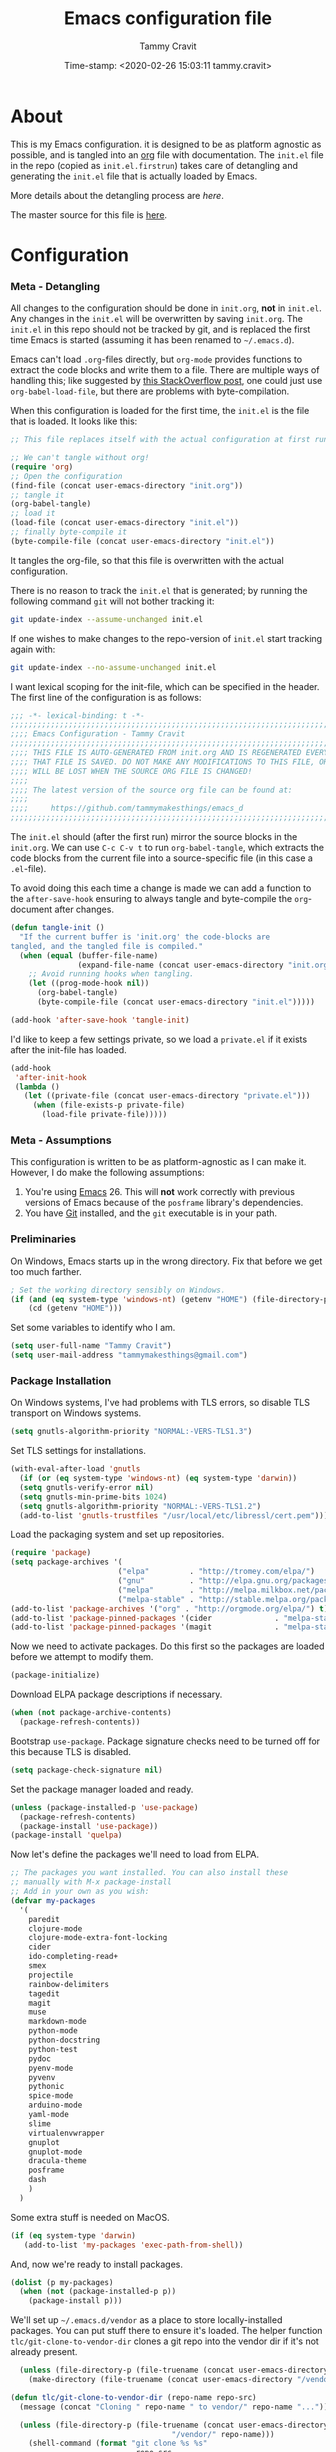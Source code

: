 #+TITLE: Emacs configuration file
#+AUTHOR: Tammy Cravit
#+DATE: Time-stamp: <2020-02-26 15:03:11 tammy.cravit>
#+BABEL: :cache yes
#+LATEX_HEADER: \usepackage{parskip}
#+LATEX_HEADER: \usepackage{inconsolata}
#+LATEX_HEADER: \usepackage[utf8]{inputenc}
#+PROPERTY: header-args :tangle yes

* About
  
This is my Emacs configuration. it is designed to be as platform
agnostic as possible, and is tangled into an [[https://orgmode.org/][org]] file with
documentation. The =init.el= file in the repo (copied as
=init.el.firstrun=) takes care of detangling and generating the
=init.el= file that is actually loaded by Emacs.

 More details about the detangling process are [[*Meta - Detangling][here]].

 The master source for this file is [[https://github.com/tammymakesthings/emacs_d][here]].

* Configuration
*** Meta - Detangling

All changes to the configuration should be done in =init.org=, *not* in
=init.el=. Any changes in the =init.el= will be overwritten by saving
=init.org=. The =init.el= in this repo should not be tracked by git, and
is replaced the first time Emacs is started (assuming it has been renamed
to =~/.emacs.d=).

Emacs can't load =.org=-files directly, but =org-mode= provides functions
to extract the code blocks and write them to a file. There are multiple
ways of handling this; like suggested by [[http://emacs.stackexchange.com/questions/3143/can-i-use-org-mode-to-structure-my-emacs-or-other-el-configuration-file][this StackOverflow post]], one
could just use =org-babel-load-file=, but there are problems with
byte-compilation. 

When this configuration is loaded for the first time, the ~init.el~ is
the file that is loaded. It looks like this:

   #+BEGIN_SRC emacs-lisp :tangle no
     ;; This file replaces itself with the actual configuration at first run.

     ;; We can't tangle without org!
     (require 'org)
     ;; Open the configuration
     (find-file (concat user-emacs-directory "init.org"))
     ;; tangle it
     (org-babel-tangle)
     ;; load it
     (load-file (concat user-emacs-directory "init.el"))
     ;; finally byte-compile it
     (byte-compile-file (concat user-emacs-directory "init.el"))
   #+END_SRC

It tangles the org-file, so that this file is overwritten with the actual
configuration.

There is no reason to track the =init.el= that is generated; by running
the following command =git= will not bother tracking it:

   #+BEGIN_SRC sh :tangle no
     git update-index --assume-unchanged init.el
   #+END_SRC
   
If one wishes to make changes to the repo-version of =init.el= start
tracking again with:

   #+BEGIN_SRC sh :tangle no
     git update-index --no-assume-unchanged init.el
   #+END_SRC

I want lexical scoping for the init-file, which can be specified in the
header. The first line of the configuration is as follows:

   #+BEGIN_SRC emacs-lisp
   ;;; -*- lexical-binding: t -*-
   ;;;;;;;;;;;;;;;;;;;;;;;;;;;;;;;;;;;;;;;;;;;;;;;;;;;;;;;;;;;;;;;;;;;;;;;;;;;;;;
   ;;;; Emacs Configuration - Tammy Cravit
   ;;;;;;;;;;;;;;;;;;;;;;;;;;;;;;;;;;;;;;;;;;;;;;;;;;;;;;;;;;;;;;;;;;;;;;;;;;;;;;
   ;;;; THIS FILE IS AUTO-GENERATED FROM init.org AND IS REGENERATED EVERY TIME
   ;;;; THAT FILE IS SAVED. DO NOT MAKE ANY MODIFICATIONS TO THIS FILE, OR THEY
   ;;;; WILL BE LOST WHEN THE SOURCE ORG FILE IS CHANGED!
   ;;;;
   ;;;; The latest version of the source org file can be found at:
   ;;;;
   ;;;;     https://github.com/tammymakesthings/emacs_d
   ;;;;;;;;;;;;;;;;;;;;;;;;;;;;;;;;;;;;;;;;;;;;;;;;;;;;;;;;;;;;;;;;;;;;;;;;;;;;;;
 
   #+END_SRC

The =init.el= should (after the first run) mirror the source blocks in
the =init.org=. We can use =C-c C-v t= to run =org-babel-tangle=, which
extracts the code blocks from the current file into a source-specific
file (in this case a =.el=-file).

To avoid doing this each time a change is made we can add a function to
the =after-save-hook= ensuring to always tangle and byte-compile the
=org=-document after changes.

#+BEGIN_SRC emacs-lisp
  (defun tangle-init ()
    "If the current buffer is 'init.org' the code-blocks are
  tangled, and the tangled file is compiled."
    (when (equal (buffer-file-name)
                 (expand-file-name (concat user-emacs-directory "init.org")))
      ;; Avoid running hooks when tangling.
      (let ((prog-mode-hook nil))
        (org-babel-tangle)
        (byte-compile-file (concat user-emacs-directory "init.el")))))

  (add-hook 'after-save-hook 'tangle-init)
#+END_SRC

I'd like to keep a few settings private, so we load a =private.el= if it
exists after the init-file has loaded.

#+BEGIN_SRC emacs-lisp
  (add-hook
   'after-init-hook
   (lambda ()
     (let ((private-file (concat user-emacs-directory "private.el")))
       (when (file-exists-p private-file)
         (load-file private-file)))))
#+END_SRC

*** Meta - Assumptions

This configuration is written to be as platform-agnostic as I can make
it. However, I do make the following assumptions:

1. You're using [[https://ftp.gnu.org/gnu/emacs/][Emacs]] 26. This will *not* work correctly with previous
   versions of Emacs because of the =posframe= library's dependencies.
2. You have [[https://git-scm.com/][Git]] installed, and the =git= executable is in your path.

*** Preliminaries

On Windows, Emacs starts up in the wrong directory. Fix that before we
get too much farther.

#+BEGIN_SRC emacs-lisp
  ; Set the working directory sensibly on Windows.
  (if (and (eq system-type 'windows-nt) (getenv "HOME") (file-directory-p (getenv "HOME")))
      (cd (getenv "HOME")))
#+END_SRC

Set some variables to identify who I am.

#+BEGIN_SRC emacs-lisp
  (setq user-full-name "Tammy Cravit")
  (setq user-mail-address "tammymakesthings@gmail.com")
#+END_SRC

*** Package Installation

On Windows systems, I've had problems with TLS errors, so disable TLS
transport on Windows systems.

#+BEGIN_SRC emacs-lisp
  (setq gnutls-algorithm-priority "NORMAL:-VERS-TLS1.3")
#+END_SRC

Set TLS settings for installations.

#+BEGIN_SRC emacs-lisp
  (with-eval-after-load 'gnutls
    (if (or (eq system-type 'windows-nt) (eq system-type 'darwin))
    (setq gnutls-verify-error nil)
    (setq gnutls-min-prime-bits 1024)
    (setq gnutls-algorithm-priority "NORMAL:-VERS-TLS1.2")
    (add-to-list 'gnutls-trustfiles "/usr/local/etc/libressl/cert.pem")))
#+END_SRC

Load the packaging system and set up repositories.

#+BEGIN_SRC emacs-lisp
  (require 'package)
  (setq package-archives '(
                          ("elpa"         . "http://tromey.com/elpa/")
                          ("gnu"          . "http://elpa.gnu.org/packages/")
                          ("melpa"        . "http://melpa.milkbox.net/packages/")
                          ("melpa-stable" . "http://stable.melpa.org/packages/")))
  (add-to-list 'package-archives '("org" . "http://orgmode.org/elpa/") t)
  (add-to-list 'package-pinned-packages '(cider              . "melpa-stable") t)
  (add-to-list 'package-pinned-packages '(magit              . "melpa-stable") t)
#+END_SRC

Now we need to activate packages. Do this first so the packages are
loaded before we attempt to modify them.

#+BEGIN_SRC emacs-lisp
  (package-initialize)
#+END_SRC

Download ELPA package descriptions if necessary.

#+BEGIN_SRC emacs-lisp
  (when (not package-archive-contents)
    (package-refresh-contents))
#+END_SRC

Bootstrap =use-package=. Package signature checks need to be turned
off for this because TLS is disabled.

#+BEGIN_SRC emacs-lisp
  (setq package-check-signature nil)
#+END_SRC

Set the package manager loaded and ready.

#+BEGIN_SRC emacs-lisp
  (unless (package-installed-p 'use-package)
    (package-refresh-contents)
    (package-install 'use-package))
  (package-install 'quelpa)
#+END_SRC

Now let's define the packages we'll need to load from ELPA.

#+BEGIN_SRC emacs-lisp
   ;; The packages you want installed. You can also install these
   ;; manually with M-x package-install
   ;; Add in your own as you wish:
   (defvar my-packages
     '(
       paredit 
       clojure-mode 
       clojure-mode-extra-font-locking 
       cider 
       ido-completing-read+ 
       smex
       projectile
       rainbow-delimiters
       tagedit
       magit
       muse
       markdown-mode
       python-mode 
       python-docstring 
       python-test 
       pydoc 
       pyenv-mode
       pyvenv 
       pythonic
       spice-mode 
       arduino-mode
       yaml-mode
       slime
       virtualenvwrapper
       gnuplot 
       gnuplot-mode
       dracula-theme
       posframe
       dash
       )
     )
#+END_SRC

Some extra stuff is needed on MacOS.

#+BEGIN_SRC emacs-lisp
  (if (eq system-type 'darwin)
     (add-to-list 'my-packages 'exec-path-from-shell))
#+END_SRC

And, now we're ready to install packages.

#+BEGIN_SRC emacs-lisp
  (dolist (p my-packages)
    (when (not (package-installed-p p))
      (package-install p)))
#+END_SRC

We'll set up =~/.emacs.d/vendor= as a place to store locally-installed
packages. You can put stuff there to ensure it's loaded. The helper
function =tlc/git-clone-to-vendor-dir= clones a git repo into the
vendor dir if it's not already present.

#+BEGIN_SRC emacs-lisp
  (unless (file-directory-p (file-truename (concat user-emacs-directory "/vendor")))
    (make-directory (file-truename (concat user-emacs-directory "/vendor"))))

(defun tlc/git-clone-to-vendor-dir (repo-name repo-src)
  (message (concat "Cloning " repo-name " to vendor/" repo-name "..."))

  (unless (file-directory-p (file-truename (concat user-emacs-directory 
                                    "/vendor/" repo-name)))
    (shell-command (format "git clone %s %s"
                            repo-src
                            (file-truename (concat user-emacs-directory "/vendor/" 
                                    repo-name))))

    (let ((default-directory (file-truename (concat user-emacs-directory "/vendor/"
                                                    repo-name))))
      (if (or (file-readable-p "Makefile") 
              (file-readable-p "Makefile"))
          (shell-command "make")))))

  (tlc/git-clone-to-vendor-dir "org" "https://github.com/bzg/org-mode.git")
  (tlc/git-clone-to-vendor-dir "doct" "https://github.com/progfolio/doct.git")
  (tlc/git-clone-to-vendor-dir "ol-get" "https://gitlab.com/xeijin-dev/ol-get.git")
  (tlc/git-clone-to-vendor-dir "org-jekyll" "https://github.com/juanre/org-jekyll.git")
  (tlc/git-clone-to-vendor-dir "ts" "https://github.com/alphapapa/ts.el.git")

  (add-to-list 'load-path (file-truename (concat user-emacs-directory "/vendor")))
  (add-to-list 'load-path (file-truename (concat user-emacs-directory "/vendor/ts")))
#+END_SRC

*** Shell Integration

Set up =exec-path-from-shell= to use the user's PATH environment
variable. See [[https://github.com/purcell/exec-path-from-shell][https://github.com/purcell/exec-path-from-shell]] for
details. 

#+BEGIN_SRC emacs-lisp
  (when (memq window-system '(mac ns))
    (exec-path-from-shell-initialize)
    (exec-path-from-shell-copy-envs
     '("PATH")))
#+END_SRC

*** Navigation
***** Uniquify Buffer Names

When several buffers visit identically-named files, Emacs must give
the buffers distinct names. The usual method for making buffer names
unique adds ‘<2>’, ‘<3>’, etc. to the end of the buffer names (all but
one of them). The forward naming method includes part of the file's
directory name at the beginning of the buffer name.

https://www.gnu.org/software/emacs/manual/html_node/emacs/Uniquify.html

#+BEGIN_SRC emacs-lisp
  (require 'uniquify)
  (setq uniquify-buffer-name-style 'forward)
#+END_SRC

***** Recent File Mode

Turn on recent file mode so that you can more easily switch to
recently edited files when you first start emacs. 

#+BEGIN_SRC emacs-lisp
  (setq recentf-save-file (concat user-emacs-directory ".recentf"))
  (require 'recentf)
  (recentf-mode 1)
  (setq recentf-max-menu-items 40)
#+END_SRC

***** Ido Mode 
=ido-mode= allows you to more easily navigate choices. For example,
when you want to switch buffers, ido presents you with a list of
buffers in the the mini-buffer. As you start to type a buffer's name,
=ido= will narrow down the list of buffers to match the text you've
typed in

http://www.emacswiki.org/emacs/InteractivelyDoThings

#+BEGIN_SRC emacs-lisp tangle:no
  (ido-mode t)
  (setq ido-enable-flex-matching t)
  (setq ido-use-filename-at-point nil)
  (setq ido-auto-merge-work-directories-length -1)
  (setq ido-use-virtual-buffers t)
  (ido-ubiquitous-mode t)
  (ido-everywhere t)
#+END_SRC

***** Key Binding - Buffer List

#+BEGIN_SRC emacs-lisp
(global-set-key (kbd "C-x C-b") 'ibuffer)
#+END_SRC

***** Smex - Easier execution of M-x commands.

Smex enhances M-x to allow easier execution of commands. It provides
a filterable list of possible commands in the minibuffer.

http://www.emacswiki.org/emacs/Smex

#+BEGIN_SRC emacs-lisp
  (setq smex-save-file (concat user-emacs-directory ".smex-items"))
  (smex-initialize)
  (global-set-key (kbd "M-x") 'smex)
#+END_SRC

***** Projectile - Directory Project Management

#+BEGIN_SRC emacs-lisp
  (projectile-global-mode)
#+END_SRC

*** UI Customizations

These customizations change the way emacs looks and disable/enable
some user interface elements. 

I'm used to interacting with Emacs in a terminal, so I don't need a
lot of the distracting GUI elements.

#+BEGIN_SRC emacs-lisp
  (when (fboundp 'tool-bar-mode)
    (tool-bar-mode -1))

  (when (fboundp 'scroll-bar-mode)
    (scroll-bar-mode -1))

  (when (fboundp 'menu-bar-mode)
    (menu-bar-mode -1))
#+END_SRC

Disable startup messages.

#+BEGIN_SRC emacs-lisp
  (setq inhibit-startup-screen t)
  (setq initial-scratch-message nil)
  (setq inhibit-startup-echo-area-message t)
  (setq inhibit-startup-message t)
#+END_SRC

Show the full path in the title bar.

#+BEGIN_SRC emacs-lisp
  (setq-default frame-title-format "%b (%f)")
#+END_SRC

Disable the font popup menu.

#+BEGIN_SRC emacs-lisp
  (global-set-key (kbd "s-t") '(lambda () (interactive)))
#+END_SRC

Diable the terminal bell.

#+BEGIN_SRC emacs-lisp
(setq ring-bell-function 'ignore)
#+END_SRC

***** Show Line Numbers

#+BEGIN_SRC emacs-lisp
  (if (>= emacs-major-version 26)
      (global-display-line-numbers-mode)
    (global-linum-mode))

  (setq column-number-mode t)
  (setq line-number-mode t)
#+END_SRC

***** Color Themes/Fonts

Read [[http://batsov.com/articles/2012/02/19/color-theming-in-emacs-reloaded/][this article]] for a great explanation of emacs color themes. A
much more technical explanation of the theme system can be found [[https://www.gnu.org/software/emacs/manual/html_node/emacs/Custom-Themes.html][here]].

#+BEGIN_SRC emacs-lisp
  (unless (file-directory-p "~/.emacs.d/themes")
    (make-directory "~/.emacs.d/themes"))

  (add-to-list 'custom-theme-load-path "~/.emacs.d/themes")
  (add-to-list 'load-path "~/.emacs.d/themes")
  (load-theme 'dracula t)

  (require 'hl-line)
  (set-face-attribute 'default nil :height 140)
  (set-face-background hl-line-face "grey20")
#+END_SRC

Increase the font size for better readability.

#+BEGIN_SRC emacs-lisp
  (set-face-attribute 'default nil :height 140)
#+END_SRC

This is a whole lot of code to select a good font based on what's
available on the system.

Fonts we check for, in order:

1. [[https://www.jetbrains.com/lp/mono/][JetBrains Mono]]
2. [[https://github.com/microsoft/cascadia-code/releases][Cascadia Code PL]]
3. [[https://github.com/adobe-fonts/source-code-pro][Source Code Pro]]
4. [[https://github.com/tonsky/FiraCode][Fira Code]]

The first one of these that's found will be used.

#+BEGIN_SRC emacs-lisp
  ;; Select a good UI font
  (defvar tlc/frame-font-face nil "Font face for custom-set-faces")
  (defvar tlc/frame-font-size nil "Font size for custom-set-faces")

  (if window-system
      (progn
        (cond
         ((find-font (font-spec :name "JetBrains Mono"))
          (progn
            (setq tlc/frame-font-face "JetBrains Mono")
            (setq tlc/frame-font-size 110)))
         ((find-font (font-spec :name "Cascadia Code PL"))
          (progn
            (setq tlc/frame-font-face "Cascadia Code PL")
            (setq tlc/frame-font-size 120)))
         ((find-font (font-spec :name "Source Code Pro"))
          (progn
            (setq tlc/frame-font-face "Source Code Pro")
            (setq tlc/frame-font-size 120)))
         ((find-font (font-spec :name "Fira Code"))
          (progn
            (setq tlc/frame-font-face "Fira Code")
            (setq tlc/frame-font-size 120)))
         )

        (if (and tlc/frame-font-face tlc/frame-font-size)
            (progn
              (set-face-attribute 'default nil
                                  :font tlc/frame-font-face
                                  :height tlc/frame-font-size)))))

  (if (and window-system (string-equal tlc/frame-font-face "Fira Code"))
      (use-package fira-code-mode
        :load-path "git-lisp/fira-code-mode"
        :custom (fira-code-mode-disabled-ligatures '("[]" "#{" "#(" "#_" "#_(" "x"))
        :hook prog-mode))
#+END_SRC

***** Frame Size/Position

Set the initial window size and position if we're running in a GUI. If
we only have one monitor (like on an undocked laptop) we'll start the
window maximized.

#+BEGIN_SRC emacs-lisp
  (if window-system
      (if (eq (length (display-monitor-attributes-list)) 1)
          ;; One monitor - make the window shorter and mazimize it
          (setq initial-frame-alist '((top . 5) (left . 5) (width . 132) 
                                      (height . 28) (fullscreen . maximized)))
        ;; Multiple monitors - taller window, not maximized
        (setq initial-frame-alist '((top . 15) (left . 15) 
                                    (width . 132) (height . 38))))
    (setq default-frame-alist initial-frame-alist))
#+END_SRC

***** OS kill ring/clipboard integration

#+BEGIN_SRC emacs-lisp
  (setq ;; makes killing/yanking interact with the clipboard
        x-select-enable-clipboard t

        ;; I'm actually not sure what this does but it's recommended?
        x-select-enable-primary t

        ;; Save clipboard strings into kill ring before replacing them.
        ;; When one selects something in another program to paste it into Emacs,
        ;; but kills something in Emacs before actually pasting it,
        ;; this selection is gone unless this variable is non-nil
        save-interprogram-paste-before-kill t

        ;; Shows all options when running apropos. For more info,
        ;; https://www.gnu.org/software/emacs/manual/html_node/emacs/Apropos.html
        apropos-do-all t

        ;; Mouse yank commands yank at point instead of at click.
        mouse-yank-at-point t)
#+END_SRC

***** Redefine split-window behavior.

For a lot of coding things, Emacs tends to like to split windows
horizontally. For reasons I don't understand, they call this a
vertical split. Also, for reasons I don't understand, this behavior is
shockingly difficult to change. 

This code comes from [[https://emacs.stackexchange.com/questions/39034/prefer-vertical-splits-over-horizontal-ones][Stack Overflow]], and it forces Emacs to split
windows vertically unless they're small.

#+BEGIN_SRC emacs-lisp
  (defun split-window-sensibly-prefer-horizontal (&optional window)
  "Based on split-window-sensibly, but designed to prefer a horizontal split,
  i.e. windows tiled side-by-side."
    (let ((window (or window (selected-window))))
      (or (and (window-splittable-p window t)
           ;; Split window horizontally
           (with-selected-window window
             (split-window-right)))
      (and (window-splittable-p window)
           ;; Split window vertically
           (with-selected-window window
             (split-window-below)))
      (and
           ;; If WINDOW is the only usable window on its frame (it is
           ;; the only one or, not being the only one, all the other
           ;; ones are dedicated) and is not the minibuffer window, try
           ;; to split it horizontally disregarding the value of
           ;; `split-height-threshold'.
           (let ((frame (window-frame window)))
             (or
              (eq window (frame-root-window frame))
              (catch 'done
                (walk-window-tree (lambda (w)
                                    (unless (or (eq w window)
                                                (window-dedicated-p w))
                                      (throw 'done nil)))
                                  frame)
                t)))
       (not (window-minibuffer-p window))
       (let ((split-width-threshold 0))
         (when (window-splittable-p window t)
           (with-selected-window window
                 (split-window-right))))))))

  (defun split-window-really-sensibly (&optional window)
    (let ((window (or window (selected-window))))
      (if (> (window-total-width window) (* 2 (window-total-height window)))
          (with-selected-window window (split-window-sensibly-prefer-horizontal window))
        (with-selected-window window (split-window-sensibly window)))))

  (setq
     split-height-threshold 4
     split-width-threshold 40
     split-window-preferred-function 'split-window-really-sensibly)
#+END_SRC

*** Editing Customizations

These customizations affect things related to editing files in
buffers.

Enable highlighting of matching parens.

#+BEGIN_SRC emacs-lisp
  (show-paren-mode 1)
#+END_SRC

Highlight the current line.

#+BEGIN_SRC emacs-lisp
  (global-hl-line-mode 1)
#+END_SRC

Don't use hard tabs.

#+BEGIN_SRC emacs-lisp
  (setq-default indent-tabs-mode nil)

  (defun die-tabs ()
    (interactive)
    (set-variable 'tab-width 2)
    (mark-whole-buffer)
    (untabify (region-beginning) (region-end))
    (keyboard-quit))
#+END_SRC

Bind the F7 key to execute ~eval-region~ since I do this a lot when
I'm testing code.

#+BEGIN_SRC emacs-lisp
(global-set-key (kbd "<f7>") 'eval-region)
#+END_SRC

Enable saving of your place in files you edit. See [[http://www.emacswiki.org/emacs/SavePlace][here]] for details.

#+BEGIN_SRC emacs-lisp
  (require 'saveplace)
  (setq-default save-place t)
  (setq save-place-file (concat user-emacs-directory "places"))
#+END_SRC

Emacs can automatically create backup files. This tells Emacs to
put all backups in =~/.emacs.d/backups=. See [[http://www.gnu.org/software/emacs/manual/html_node/elisp/Backup-Files.html][here]] for details.

#+BEGIN_SRC emacs-lisp
  (unless (file-directory-p (concat user-emacs-directory "backups"))
    (make-directory (concat user-emacs-directory "backups")))

  (setq backup-directory-alist `(("." . ,(concat user-emacs-directory
                                                 "backups"))))
  (setq auto-save-default nil)
  (setq create-lockfiles nil)
#+END_SRC

Add the C-; command to comment a line.

#+BEGIN_SRC emacs-lisp
  (defun toggle-comment-on-line ()
    "comment or uncomment current line"
    (interactive)
    (comment-or-uncomment-region (line-beginning-position) (line-end-position)))
  (global-set-key (kbd "C-;") 'toggle-comment-on-line)
#+END_SRC

This fixes a weird MacOS X pasteboard error.

#+BEGIN_SRC emacs-lisp
  (when (eq system-type 'darwin)
    ;; fix weird os x kill error
    (defun ns-get-pasteboard ()
      "Returns the value of the pasteboard, or nil for unsupported formats."
      (condition-case nil
          (ns-get-selection-internal 'CLIPBOARD)
        (quit nil))))
#+END_SRC

Disable electric indent.

#+BEGIN_SRC emacs-lisp
(setq electric-indent-mode nil)
#+END_SRC

Enable the Emacs [[https://www.emacswiki.org/emacs/TimeStamp][timestamp]] feature. When this feature is active, the
text =Time-stamp: <>= within the first 8 lines of your file will be
automatically updated to the current time whenever the file is saved.

#+BEGIN_SRC emacs-lisp
  (when (fboundp 'time-stamp)
    (add-hook 'before-save-hook 'time-stamp))
#+END_SRC

***** Enable Hippie Expand 

[[http://www.emacswiki.org/emacs/HippieExpand][HippieExpand]] ooks at the word before point and tries to expand it in
various ways including expanding from a fixed list (like
=expand-abbrev=), expanding from matching text found in a buffer (like
=dabbrev-expand=) or expanding in ways defined by your own functions.

#+BEGIN_SRC emacs-lisp
  (global-set-key (kbd "M-/") 'hippie-expand)

  ;; Lisp-friendly hippie expand
  (setq hippie-expand-try-functions-list
        '(try-expand-dabbrev
          try-expand-dabbrev-all-buffers
          try-expand-dabbrev-from-kill
          try-complete-lisp-symbol-partially
          try-complete-lisp-symbol))
#+END_SRC

***** Isearch Key Bindings

By default, C-s runs =isearch-forward=, so this swaps the bindings.

#+BEGIN_SRC emacs-lisp
  (global-set-key (kbd "C-s") 'isearch-forward-regexp)
  (global-set-key (kbd "C-r") 'isearch-backward-regexp)
  (global-set-key (kbd "C-M-s") 'isearch-forward)
  (global-set-key (kbd "C-M-r") 'isearch-backward)
#+END_SRC

*** Programming Languages

Load and configure modes for various programming languages.

***** Shell Scripts

#+BEGIN_SRC emacs-lisp
  (setq-default sh-basic-offset 2)
  (setq-default sh-indentation 2)
#+END_SRC

***** Emacs-Lisp

Load paredit mode. I have it disabled because it was making editing
difficult. 

#+BEGIN_SRC emacs-lisp
  (autoload 'enable-paredit-mode "paredit" "Turn on pseudo-structural editing of Lisp code." t)

  ;;(add-hook 'emacs-lisp-mode-hook       #'enable-paredit-mode)
  ;;(add-hook 'eval-expression-minibuffer-setup-hook #'enable-paredit-mode)
  ;;(add-hook 'ielm-mode-hook             #'enable-paredit-mode)
  ;;(add-hook 'lisp-mode-hook             #'enable-paredit-mode)
  ;;(add-hook 'lisp-interaction-mode-hook #'enable-paredit-mode)
  ;;(add-hook 'scheme-mode-hook           #'enable-paredit-mode)
#+END_SRC


Enable [[http://www.emacswiki.org/emacs/ElDoc][eldoc-mode]], which shows documentation in the minibuffer when
writing code.

#+BEGIN_SRC emacs-lisp
  (add-hook 'emacs-lisp-mode-hook 'turn-on-eldoc-mode)
  (add-hook 'lisp-interaction-mode-hook 'turn-on-eldoc-mode)
  (add-hook 'ielm-mode-hook 'turn-on-eldoc-mode)
#+END_SRC

***** Clojure

[[https://clojure.org/][Clojure]] is a dynamic, general-purpose functional programming language
based on Lisp, which is compiled to bytecode that runs on the Java
virtual machine. Clojure support for Emacs is provided by [[https://github.com/clojure-emacs/cider][CIDER]].

Enable paredit for clojure.

#+BEGIN_SRC emacs-lisp
  (add-hook 'clojure-mode-hook 'enable-paredit-mode)
#+END_SRC

Enable =subword-mode= for Clojure. This is useful for working with
CamelCasedTokens such as Java class names.

#+BEGIN_SRC emacs-lisp
;;;;
;; Clojure
;;;;

;; Enable paredit for Clojure
(add-hook 'clojure-mode-hook 'enable-paredit-mode)

;; This is useful for working with camel-case tokens, like names of
;; Java classes (e.g. JavaClassName)
(add-hook 'clojure-mode-hook 'subword-mode)

;; A little more syntax highlighting
(require 'clojure-mode-extra-font-locking)
(set-face-background hl-line-face "grey20")
;; syntax hilighting for midje
(add-hook 'clojure-mode-hook
          (lambda ()
            (setq inferior-lisp-program "lein repl")
            (font-lock-add-keywords
             nil
             '(("(\\(facts?\\)"
                (1 font-lock-keyword-face))
               ("(\\(background?\\)"
                (1 font-lock-keyword-face))))
            (define-clojure-indent (fact 1))
            (define-clojure-indent (facts 1))
            (rainbow-delimiters-mode)))

;;;;
;; Cider
;;;;

;; provides minibuffer documentation for the code you're typing into the repl
(add-hook 'cider-mode-hook 'eldoc-mode)

;; go right to the REPL buffer when it's finished connecting
(setq cider-repl-pop-to-buffer-on-connect t)

;; When there's a cider error, show its buffer and switch to it
(setq cider-show-error-buffer t)
(setq cider-auto-select-error-buffer t)

;; Where to store the cider history.
(setq cider-repl-history-file "~/.emacs.d/cider-history")

;; Wrap when navigating history.
(setq cider-repl-wrap-history t)

(setq cider-repl-display-help-banner nil)

;; enable paredit in your REPL
(add-hook 'cider-repl-mode-hook 'paredit-mode)

;; Use clojure mode for other extensions
(add-to-list 'auto-mode-alist '("\\.edn$" . clojure-mode))
(add-to-list 'auto-mode-alist '("\\.boot$" . clojure-mode))
(add-to-list 'auto-mode-alist '("\\.cljs.*$" . clojure-mode))
(add-to-list 'auto-mode-alist '("lein-env" . enh-ruby-mode))


;; key bindings
;; these help me out with the way I usually develop web apps
(defun cider-start-http-server ()
  (interactive)
  (cider-load-current-buffer)
  (let ((ns (cider-current-ns)))
    (cider-repl-set-ns ns)
    (cider-interactive-eval (format "(println '(def server (%s/start))) (println 'server)" ns))
    (cider-interactive-eval (format "(def server (%s/start)) (println server)" ns))))

(defun cider-refresh ()
  (interactive)
  (cider-interactive-eval (format "(user/reset)")))

(defun cider-user-ns ()
  (interactive)
  (cider-repl-set-ns "user"))

(eval-after-load 'cider
  '(progn
     (define-key clojure-mode-map (kbd "C-c C-v") 'cider-start-http-server)
     (define-key clojure-mode-map (kbd "C-M-r") 'cider-refresh)
     (define-key clojure-mode-map (kbd "C-c u") 'cider-user-ns)
     (define-key cider-mode-map (kbd "C-c u") 'cider-user-ns)))
#+END_SRC

***** Python

Setup the Python imenu.

#+BEGIN_SRC emacs-lisp
(defun my-merge-imenu ()
  (interactive)
  (let ((mode-imenu (imenu-default-create-index-function))
        (custom-imenu (imenu--generic-function imenu-generic-expression)))
    (append mode-imenu custom-imenu)))
#+END_SRC

Define our =python-mode= hooks and key bindings.
#+BEGIN_SRC emacs-lisp
(defun my-python-hooks()
    (interactive)
    (setq tab-width     4
          python-indent 4
          python-shell-interpreter "ipython"
          python-shell-interpreter-args "-i")
    (if (string-match-p "rita" (or (buffer-file-name) ""))
        (setq indent-tabs-mode t)
      (setq indent-tabs-mode nil)
    )
    (add-to-list
        'imenu-generic-expression
        '("Sections" "^#### \\[ \\(.*\\) \\]$" 1))
    (setq imenu-create-index-function 'my-merge-imenu)
    ;; pythom mode keybindings
    (define-key python-mode-map (kbd "M-.") 'jedi:goto-definition)
    (define-key python-mode-map (kbd "M-,") 'jedi:goto-definition-pop-marker)
    (define-key python-mode-map (kbd "M-/") 'jedi:show-doc)
    (define-key python-mode-map (kbd "M-?") 'helm-jedi-related-names)
    ;; end python mode keybindings

    (eval-after-load "company"
        '(progn
            (unless (member 'company-jedi (car company-backends))
                (setq comp-back (car company-backends))
                (push 'company-jedi comp-back)
                (setq company-backends (list comp-back)))
            )))

(add-hook 'python-mode-hook 'my-python-hooks)
;; End Python mode
#+END_SRC

***** Javascript

Settings for Javascript code editing.

#+BEGIN_SRC emacs-lisp
  (add-to-list 'auto-mode-alist '("\\.js$" . js-mode))
  (add-hook 'js-mode-hook 'subword-mode)
  (add-hook 'html-mode-hook 'subword-mode)
  (setq js-indent-level 2)
  (eval-after-load "sgml-mode"
    '(progn
       (require 'tagedit)
       (tagedit-add-paredit-like-keybindings)
       (add-hook 'html-mode-hook (lambda () (tagedit-mode 1)))))
#+END_SRC

And settings for Coffeescript editing.

#+BEGIN_SRC emacs-lisp
  (add-to-list 'auto-mode-alist '("\\.coffee.erb$" . coffee-mode))
  (add-hook 'coffee-mode-hook 'subword-mode)
  (add-hook 'coffee-mode-hook 'highlight-indentation-current-column-mode)
  (add-hook 'coffee-mode-hook
            (defun coffee-mode-newline-and-indent ()
              (define-key coffee-mode-map "\C-j" 'coffee-newline-and-indent)
              (setq coffee-cleanup-whitespace nil)))
  (custom-set-variables
   '(coffee-tab-width 2))
#+END_SRC

***** Lisp

Emacs does Lisp coding very well, obviously, but we still need to load
[[https://common-lisp.net/project/slime/][SLIME]], the Superior Lisp Editing Mode for Emacs.

#+BEGIN_SRC emacs-lisp
  (cond
   (
    (eq system-type 'windows-nt)
    (progn
      (setenv "SBCL_HOME" "c:/sbcl")
      (setq inferior-lisp-program "c:/sbcl/sbcl.exe")))
   (t (setq inferior-lisp-program "sbcl")))
#+END_SRC

If we have [[https://www.quicklisp.org/beta/][Quicklisp]] installed, we also need to load the Quicklisp
SLIME helper.

#+BEGIN_SRC emacs-lisp
  (defvar slime-helper-file nil "Location of the quicklisp slime-helper.el")
  (setq slime-helper-file (expand-file-name "~/quicklisp/slime-helper.el"))
  (if (and (fboundp 'slime-mode) (file-readable-p slime-helper-file))
      (load-file slime-helper-file))
#+END_SRC

***** Smalltalk

Emacs smalltalk-mode customizations.

#+BEGIN_SRC emacs-lisp
  (setq smalltalk-indent-amount 2)
  (setq smalltalk-indent-align-colon t)
#+END_SRC

***** YAML

#+BEGIN_SRC emacs-lisp
  (require 'yaml-mode)
  (add-to-list 'auto-mode-alist '("\\.yaml$" . yaml-mode))
  (add-to-list 'auto-mode-alist '("\\.yml$" . yaml-mode))
#+END_SRC

*** Gnus

*** Org Mode

[[https://orgmode.org/][Org mode]] is Emacs's mode for outlining files in plain text. It started
out as an organization and notetaking system, but has been massively
extended to also allow publishing, literate programming, and all sorts
of other stuff. As you'll see, it's VERY customizable.

We load =org-mode= from our =vendor/= tree.

#+BEGIN_SRC emacs-lisp
  (add-to-list 'load-path (concat (file-truename user-emacs-directory) "vendor/org/lisp"))
  (add-to-list 'load-path (concat (file-truename user-emacs-directory) "vendor/org/contrib/lisp"))

  (require 'org)

  ;; Load org extensions
  (setq org-modules
        (quote (
                org-bbdb
                org-bibtex
                org-ctags
                org-datetree
                org-docview
                org-element
                org-gnus
                org-id
                org-info
                org-inlinetask
                org-irc
                org-mhe
                org-mouse
                org-protocol
                org-rmail
                org-w3m
                )))
  (require 'org-element)
  (require 'org-datetree)
  (require 'org-protocol)
  (require 'org-inlinetask)
#+END_SRC

Load org-babel (code) extensions for languages we use.

#+BEGIN_SRC emacs-lisp
  (require 'ob-core)
  (require 'ob-eval)

  (org-babel-do-load-languages
    'org-babel-load-languages
    '((dot . t) 
      (emacs-lisp . t) 
      (js . t) 
      (python . t)
      (ruby . t) 
      (shell . t) 
      (arduino . t)
      (forth . t) 
      (latex . t) 
      (perl . t)
      (eshell . t) 
      (gnuplot . t) 
      (clojure . t) 
      (clojure-literate . t) 
      (spice . t)
      (sql . t)
     )
    )
#+END_SRC

Since version 8, Org uses a modular exporter. Load the exporter pieces
we need.

#+BEGIN_SRC emacs-lisp tangle:no
  (require 'ox-publish)
  (require 'ox-html)
  (require 'ox-latex)
  (require 'ox-ascii)
  (require 'ox-md)
  (require 'ox-man)
  (require 'ox-beamer)
  (require 'ox-org)
#+END_SRC

***** Org File Associations

We'll make org-mode the default for new buffers, as well as for text
files. 

#+BEGIN_SRC emacs-lisp
  (add-to-list 'auto-mode-alist '("\\.org$" . org-mode))
  (add-to-list 'auto-mode-alist '("\\.org_archive$" . org-mode))
  (add-to-list 'auto-mode-alist '("\\.txt$" . org-mode))
  (setq default-major-mode 'org-mode)
#+END_SRC

We need to locate our =org-life= directory, either from github or
Dropbox. We prefer the github repo, and will clone it if we can't find
it. 

#+BEGIN_SRC emacs-lisp
  (defvar tlc/org-github-repo nil "Github directory for my org-life files")
  (setq tlc/org-github-repo "git@github.com:tammymakesthings/org_life.git")

  (cond
   ((file-directory-p "~/org-life") (setq org-directory (expand-file-name "~/org-life")))
   ((file-directory-p "~/Dropbox/org-life") (setq org-directory (expand-file-name "~/Dropbox/org-life")))
   (t (setq org-directory (expand-file-name "~/org-life"))))

  (unless (file-directory-p org-directory)
    (if (yes-or-no-p (concat "Org directory \"" org-directory "\" not found - clone from Github?"))
        (shell-command (concat "git clone " tlc/org-github-repo " " (expand-file-name org-directory)))))
#+END_SRC

***** Basic Configuration

Set the default notes file.

#+BEGIN_SRC emacs-lisp
  (setq org-default-notes-file (concat org-directory "/journal.org"))
#+END_SRC

Define a function to open our most used files with a keystroke.

#+BEGIN_SRC emacs-lisp

  (defvar tlc/org-master-files nil 
    "List of files for tlc/open-org-files to open.

  File names are relative to org-directory.")

  (defun tlc/open-org-files ()
    "Open the default set of org files.

  The default set of org files is specified by tlc/org-master-files."
    (interactive)
    (if (length tlc/org-master-files)
        (progn
          (let (value)
            (dolist (elt tlc/org-master-files value)
              (find-file-noselect (concat org-directory "/" elt))))
          (switch-to-buffer "master.org"))
      (message "Add your master org files to tlc/org-master-files and try again")))

  (setq tlc/org-master-files '(
                               "master.org"
                               "journal.org"
                               "proj_eos.org"
                               "codex.org"))

  (global-set-key (kbd "<f12>") 'tlc/open-org-files)
  (global-set-key "\C-c=" 'tlc/open-org-files)
#+END_SRC

Set a bunch of general settings.

#+BEGIN_SRC emacs-lisp
  (setq org-indent-mode t)
  (setq org-hide-leading-stars t)
  (setq org-odd-levels-only t)
  (setq org-enforce-todo-dependencies t)
  (setq org-enforce-todo-checkbox-dependencies t)

  (setq org-special-ctrl-a/e t)
  (setq org-use-speed-commands t)

  (setq require-final-newline t)
  (setq org-clone-delete-id t)
  (setq org-src-fontify-natively t)
  (setq org-catch-invisible-edits 'error)

  (setq org-alphabetical-lists t)
  (setq org-blank-before-new-entry '((heading . auto) (plain-list-item . nil)))
#+END_SRC

Default startup settings for when we're opening new org files.

#+BEGIN_SRC emacs-lisp 
  (setq org-startup-truncated nil)
  (setq org-startup-folded nil)
  (setq org-startup-indented t)
#+END_SRC

Enable =font-lock-mode= and =fill-mode= in org files.

#+BEGIN_SRC emacs-lisp
  (add-hook 'org-mode-hook 'turn-on-font-lock)
  (add-hook 'org-mode-hook 'auto-fill-mode)
#+END_SRC

***** General Helper Functions

******* Add a Folded Property to a Subtree

This code sets the STARTUP "folded" property for the currently
selected subtree.

#+BEGIN_SRC emacs-lisp
  (defun tlc/org-add-folded-property nil
    "Add the STARTUP folded property to the subtree at point."
    (interactive)
    (org-set-property "STARTUP" "folded"))
#+END_SRC

***** Org Key Bindings

#+BEGIN_SRC emacs-lisp
  (global-set-key "\C-cc" 'org-capture)
  (global-set-key "\C-cl" 'org-store-link)
  (global-set-key "\C-ca" 'org-agenda)
  (global-set-key "\C-cb" 'org-iswitchb)
  (global-set-key "\C-cp" 'org-insert-property-drawer)
  (global-set-key "\C-cr" 'org-refile)
  (global-set-key "\C-c/" 'org-agenda-list)
  (global-set-key "\C-cf" 'tlc/org-add-folded-property)
  (global-set-key (kbd "<f4>") 'org-table-recalculate-buffer-tables)

  (global-set-key "\C-c\C-l" 'org-insert-link)
  (global-set-key (kbd "<f7>") 'org-agenda)
  (global-set-key (kbd "<f8>") 'org-agenda-list)
#+END_SRC

***** Archiving Settings

Set the archiving location and options.

#+BEGIN_SRC emacs-lisp
  (setq org-archive-location "%s_archive::datetree/* Archive")
  (setq org-archive-mark-done nil)
#+END_SRC

Enable archiving of a subtree to provide context from the original
file, rather than flattening. See
[[https://gist.github.com/osamu2001/370843]].

#+BEGIN_SRC emacs-lisp
  (defadvice org-archive-subtree (around fix-hierarchy activate)
    (let* ((fix-archive-p (and (not current-prefix-arg)
                               (not (use-region-p))))
           (afile (org-extract-archive-file (org-get-local-archive-location)))
           (buffer (or (find-buffer-visiting afile) (find-file-noselect afile))))
      ad-do-it
      (when fix-archive-p
        (with-current-buffer buffer
          (goto-char (point-max))
          (while (org-up-heading-safe))
          (let* ((olpath (org-entry-get (point) "ARCHIVE_OLPATH"))
                 (path (and olpath (split-string olpath "/")))
                 (level 1)
                 tree-text)
            (when olpath
              (org-mark-subtree)
              (setq tree-text (buffer-substring (region-beginning) (region-end)))
              (let (this-command) (org-cut-subtree))
              (goto-char (point-min))
              (save-restriction
                (widen)
                (-each path
                  (lambda (heading)
                    (if (re-search-forward
                         (rx-to-string
                          `(: bol (repeat ,level "*") (1+ " ") ,heading)) nil t)
                        (org-narrow-to-subtree)
                      (goto-char (point-max))
                      (unless (looking-at "^")
                        (insert "\n"))
                      (insert (make-string level ?*)
                              " "
                              heading
                              "\n"))
                    (cl-incf level)))
                (widen)
                (org-end-of-subtree t t)
                (org-paste-subtree level tree-text))))))))
#+END_SRC

***** Org Agenda Settings

Set general org-agenda options.

#+BEGIN_SRC emacs-lisp
  (setq org-deadline-warning-days 30)
  (setq org-agenda-skip-additional-timestamps-same-entry t)
  (setq org-agenda-skip-scheduled-if-done t)
  (setq org-agenda-skip-deadline-if-done t)
  (setq org-agenda-include-all-todo t)
  (setq org-agenda-include-diary t)
  (setq org-agenda-tags-todo-honor-ignore-options t)
#+END_SRC

Specify our =org-agenda-files=.

#+BEGIN_SRC emacs-lisp
  (setq org-agenda-files (list
                           (concat org-directory "/master.org")
                           (concat org-directory "/journal.org")
                           (concat org-directory "/calls.org")
                           (concat org-directory "/proj_eos.org")
                           ))
#+END_SRC

Helper function for =org-agenda-custom-commands= to skip a subtree if
it has a particular priority. From [[https://blog.aaronbieber.com/2016/09/24/an-agenda-for-life-with-org-mode.html][Aaron's blog]].

#+BEGIN_SRC emacs-lisp
  (defun air/org-skip-subtree-if-priority (priority)
    "Skip an agenda subtree if it has a priority of PRIORITY.

  PRIORITY may be one of the characters ?A, ?B, or ?C."
    (let ((subtree-end (save-excursion (org-end-of-subtree t)))
          (pri-value (* 1000 (- org-lowest-priority priority)))
          (pri-current (org-get-priority (thing-at-point 'line t))))
      (if (= pri-value pri-current)
          subtree-end
        nil)))
#+END_SRC

Define custom agenda views.

#+BEGIN_SRC emacs-lisp
  (setq org-agenda-custom-commands
        '(
          ("c" "Simple agenda view"
           (
            (tags "PRIORITY=\"A\""
                  ((org-agenda-skip-function '(org-agenda-skip-entry-if 'todo 'done))
                   (org-agenda-overriding-header "High-priority unfinished tasks:")))
            (agenda "")
            (alltodo ""
                     ((org-agenda-skip-function
                       '(or (air/org-skip-subtree-if-priority ?A)
                            (org-agenda-skip-if nil '(scheduled deadline))))))))
          ("d" "Upcoming deadlines" agenda ""
           ((org-agenda-time-grid nil)
            (org-deadline-warning-days 365)
            (org-agenda-entry-types '(:deadline))))

          ("Q" . "Custom Queries")
          ("Qa" "Archive search" search ""
           (org-agenda-files (file-expand-wildcards (concat org-directory "/archive/*.org"))))
          ("Ql" "Lists search" search ""
           (org-agenda-files (file-expand-wildcards (concat org-directory "/list_*.org"))))
          ("Qp" "Projects search" search ""
           (org-agenda-files (file-expand-wildcards (concat org-directory "/proj_*.org"))))
          ("Qw" "Writing search" search ""
           (org-agenda-files (file-expand-wildcards (concat org-directory "/writing_*.org"))))
          ("Qr" "Refile search" search ""
           (org-agenda-files (file-expand-wildcards (concat org-directory "/refile*.org"))))
          ))
#+END_SRC

***** Logging Settings

#+BEGIN_SRC emacs-lisp
  (setq org-log-done 'time)
  (setq org-log-into-drawer t)
  (setq org-log-state-notes-insert-after-drawers nil)
#+END_SRC

***** Tagging and Keyword Settings

Simplify tag selection.

#+BEGIN_SRC emacs-lisp
  (setq org-use-fast-todo-selection t)
  (setq org-treat-S-cursor-todo-selection-as-state-change nil)
  (setq org-fast-tag-selection-single-key (quote expert))
#+END_SRC

Define the default set of tags.

#+BEGIN_SRC emacs-lisp
  (setq org-tag-alist
        (quote (
                (:startgroup) ("PROJECT" . ?p) ("EOS" . ?e ) ("WORK" . ?w) ("LEARNING" . ?l) ("PERSONAL" . ?p) (:endgroup)
                ("FLAGGED" . ?f)
                (:startgroup) ("DELEGATED" . ?d) ("WAITING" . ?w) ("CANCELED" . ?c) (:endgroup)
                (:startgroup) ("MEETING" . ?m) ("ONEONONE" . ?o) ("NOTE" . ?n) ("JOURNAL" . ?j) ("IDEA" . ?i) (:endgroup)
                )))
#+END_SRC

Define font faces for tags.

#+BEGIN_SRC emacs-lisp
  (setq org-tag-faces
        (quote (
                ("PROJECT" :foreground "forest green" :weight bold)
                ("EOS" :foreground "gold" :weight bold)
                ("LEARNING" :foreground "medium spring green" :weight bold)
                ("PERSONAL" :foreground "medium slate blue" :weight bold)
                ("FLAGGED" :foreground "deep pink" :weight bold)
                ("CANCELED" :foreground "IndianRed3" :weight bold)
                ("DELEGATED" :foreground "sienna1" :weight bold)
                ("WAITING" :foreground "sienna1" :weight bold)
                ("MEETING" :foreground "LightPink3" :weight bold)
                ("NOTE" :foreground "orchid3" :weight bold)
                ("JOURNAL" :foreground "orchid3" :weight bold)
                ("ONEONONE" :foreground "orchid3" :weight bold)
                ("IDEA" :foreground "orchid3" :weight bold))))
#+END_SRC

Define the default set of TODO states.

#+BEGIN_SRC emacs-lisp
  (setq org-todo-keywords
        '(
          (sequence "TODO(t)" "DOING(d!)" "WAITING(w@/!)" "|" "DONE(x)" "CANCELED (c@)")
          ))
#+END_SRC

Define font faces for todo keyword states.

#+BEGIN_SRC emacs-lisp
  (setq org-todo-keyword-faces
        (quote (
                ("TODO" :foreground "red" :weight bold)
                ("DOING" :foreground "forest green" :weight bold)
                ("WAITING" :foreground "orange" :weight bold)
                ("DONE" :foreground "medium orchid" :weight bold)
                ("CANCELED" :foreground "forest green" :weight bold))))
#+END_SRC

***** Org Source Color Theme

Change the coloring of org code blocks.

#+BEGIN_SRC emacs-lisp
(defface org-block-begin-line
  '((t (:underline "#A7A6AA" :foreground "#008ED1" :background "#EAEAFF")))
  "Face used for the line delimiting the begin of source blocks.")

(defface org-block-background
  '((t (:background "#FFFFEA")))
  "Face used for the source block background.")

(defface org-block-end-line
  '((t (:overline "#A7A6AA" :foreground "#008ED1" :background "#EAEAFF")))
  "Face used for the line delimiting the end of source blocks.")
#+END_SRC

***** Org Property Settings

Enable property inheritance.

#+BEGIN_SRC emacs-lisp
  (setq org-use-property-inheritance t)
#+END_SRC

***** Org Capture Settings

Load [[https://github.com/progfolio/doct/][doct]], a helper library to declaratively set
=org-capture-templates=.

#+BEGIN_SRC emacs-lisp
  (load "~/.emacs.d/vendor/doct/doct.el")
#+END_SRC

We define a list of tasks for each day of the week. These are used by
=tlc/org-today-entry= to build the list of tasks for today. We also
define helpers for accessing entries in this list.

#+BEGIN_SRC emacs-lisp
    (defvar tlc/org-dow-tasks
      '((0 . nil) (1 . nil) (2 . nil) (3 . nil) (4 . nil) (5 . nil) (6 . nil))
      "A list of day-specific tasks for each day of the week. Used by the
    org-today-entry capture template.

    The car of each item in the list is a DOW number (as found in the 6th element of
    the list returned by parse-time-string.

    The cdr of these elements is a list of todo entries. These will
    be inserted into the Tasks section of the entry created by
    tlc/org-today-entry. You can set those manually or using the
    shortcut helper function tlc/set-org-dow-tasks.")

    (defun tlc/set-org-dow-tasks (dow tasklist)
      "Helper to set tlc/org-dow-tasks. See the documentation for
    tlc/org-dow-tasks for details."
      (if (and (>= dow 0) (<= dow 6))
          (setcdr (assq dow tlc/org-dow-tasks) tasklist)
        (message "tlc/set-org-dow-tasks: dow must be between 0 and 6")))

  (defun tlc/org-today-entry-daily-tasks nil
    (interactive)
    (string-join
     (cdr (assoc (nth 6 (parse-time-string (current-time-string))) tlc/org-dow-tasks))
     "\n******* TODO"))

  (tlc/set-org-dow-tasks 0 '(
                            "TODO Weekly Review"
                            "TODO Check in on SpringCM Activity"
                            "TODO Update SOW tracker with weekend activity"
                            ))

  (tlc/set-org-dow-tasks 4 '(
                             "TODO Update EOS Track Status Report"
                             ))

  (tlc/set-org-dow-tasks 5 '(
                             "TODO Send weekly SOW charges to FinAct"
                            ))
#+END_SRC

And now we can define the =org-capture-templates= used by
=org-capture=. There are lots of them.

#+BEGIN_SRC emacs-lisp
  (setq org-capture-templates
        (doct '(
                ("Today Entry"
                 :keys "z"
                 :file "master.org" :olp ("Journal")
                 :type entry :datetree t :tree-type week :prepend t
                 :template (
                            "* Capacity Manager"
                            "*** TODO Draft SOWs [/]"
                            "*** TODO Upload SOWs to SpringCM [/]"
                            "*** TODO Send SOWs for signature [/]"
                            "* EOS - PSA Track                                   :EOS:"
                            "* Tasks - Work"
                            "%(tlc/org-today-entry-daily-tasks)"
                            "*** "
                            "* Tasks - Personal"
                            "*** "
                            "* Notes"
                            "***"
                            )
                 )
                ("Tasks"
                 :keys "t"
                 :file "refile.org" :headline "To Refile" :type entry
                 :children (
                            ("Respond"
                             :keys "r"
                             :template "* NEXT Respond to %:from on %:subject\nSCHEDULED: %t\n%U\n")
                            ("Meeting with %?"
                             :keys "m"
                             :template "* MEETING with %? :MEETING:\n%U")
                            ("Task"
                             :keys "t"
                             :template "* TODO %?\n%U\n")
                            ("Call"
                             :keys "c"
                             :template "* Phone Call with %?\n%U")
                            )
                 )
                ("Tasks (EOS)"
                 :keys "T"
                 :file "proj_eos.org" :type entry :olp ("Journal")
                 :datetree t :time-prompt t :tree-type week :prepend t
                 :children (
                            ("Respond"
                             :keys "r"
                             :template "* NEXT Respond to %:from on %:subject\nSCHEDULED: %t\n%U\n")
                            ("Meeting with %?"
                             :keys "m"
                             :template "* MEETING with %? :MEETING:\n%U")
                            ("Task"
                             :keys "t"
                             :template "* TODO %?\n%U\n")
                            ("Call"
                             :keys "c"
                             :template "* Phone Call with %?\n%U")
                            )
                 )

                (:group "Note" :type entry :olp ("Journal")
                        :datetree t :time-prompt t :tree-type week :prepend t
                        :template "* %? :NOTE:\n%U\n"
                        :children (
                                   ("Note" :keys "n" :file "journal.org")
                                   ("Note (EOS)" :keys "N" :file "proj_eos.org")
                                   ))

                (:group "Journal" :type entry  :olp ("Journal")
                        :datetree t :time-prompt t :tree-type week :prepend t
                        :template  "* %? :JOURNAL:\n%U\n"
                        :children (
                                   ("Journal" :keys "j" :file "journal.org")
                                   ("Journal (EOS)" :keys "J" :file "proj_eos.org")
                                   ("Idea" :keys "i" :file "journal.org"
                                    :template "* %? :IDEA:\n%U\n")
                                   ))

                ("Writing Journal" :type entry
                 :keys "w" :time-prompt t :tree-type week :prepend t :olp ("Journal")
                 :template "* %<%Y-%m-%d>\n    %?"
                 :children
                 (
                  ("AZ Mystery 1" :keys "a" :file "writing/az_mystery_1/az_mystery_1.org")
                  ("Transformation 2ed" :keys "t" :file "writing/transformation_2e/transformation_2e.org")
                  ("Short Stories" :keys "s" :file "writing_short_stories.org")
                  ))

                ("One-on-One Meeting"
                 :keys "o"
                 :file "journal.org" :type entry :olp ("Journal")
                 :datetree t :tree-type week :prepend t
                 :template (
                            "* One on One - %^{PROMPT} :ONEONONE:"
                            "*** My Agenda Items [/]"
                            "- [ ] %?"
                            "*** Other Agenda Items"
                            "*****"
                            "*** Notes"
                            "*** Next Actions"
                            ))

                ("Link" :keys "l" :file "codex.org" :template "*** %?\n%U\n")

                ("To Buy" :keys "B" :file "personal.org" :headline "To Buy"
                 :template "* TODO Buy %c\n%U\n")

                ("Errand" :keys "E" :file "personal.org" :headline "Errands"
                 :template "* TODO%c\n%U\n")

                ("Someday" :keys "S" :file "someday.org" :headline "Inbox"
                 :template "* TODO%c\n%U\n")

                ("Protocol" :keys "p" :file "master.org" :headline "Inbox"
                 :template ("* %^{Title}"
                            "Source: %u, %c"
                            "#+BEGIN_QUOTE"
                            "%i"
                            "#+END_QUOTE\n\n\n"
                            "%?"))

                ("Protocol Link" :keys "L" :file "master.org" :headline "Inbox"
                 :template ("* %? [[%:link][%:description]] "
                            "Captured On: %U"))

                ("Habit"
                 :keys "h" :file "master.org" :headline "Habits"
                 :template (
                            "* NEXT %?"
                            "  SCHEDULED: <%<%Y-%m-%d %a .+1d>>"
                            "  :PROPERTIES:"
                            "  :CREATED: %U"
                            "  :STYLE: habit"
                            "  :REPEAT_TO_STATE: NEXT"
                            "  :LOGGING: DONE(!)"
                            "  :ARCHIVE: %%s_archive::* Habits"
                            "  :END:"
                            "  %U"
                            )
                 )
                )
              ))
#+END_SRC

Automatically re-align tags after capturing.

#+BEGIN_SRC emacs-lisp
  (add-hook 'org-capture-mode-hook 'org-align-all-tags)
  (add-hook 'org-after-tags-change-hook 'org-align-all-tags)
#+END_SRC

***** Refile Settings

This is a helper function to refile into a datetree. It comes from
[[https://github.com/alphapapa/unpackaged.el][here]].

#+BEGIN_SRC emacs-lisp
  (cl-defun unpackaged/org-refile-to-datetree (file &key (date (calendar-current-date)) entry)
    "Refile ENTRY or current node to entry for DATE in datetree in FILE."
    (interactive (list (read-file-name "File: " (concat org-directory "/") nil 'mustmatch nil
                                       (lambda (filename)
                                         (string-suffix-p ".org" filename)))))
    ;; If org-datetree isn't loaded, it will cut the tree but not file
    ;; it anywhere, losing data. I don't know why
    ;; org-datetree-file-entry-under is in a separate package, not
    ;; loaded with the rest of org-mode.
    (require 'org-datetree)
    (unless entry
      (org-cut-subtree))
    ;; Using a condition-case to be extra careful. In case the refile
    ;; fails in any way, put cut subtree back.
    (condition-case err
        (with-current-buffer (or (org-find-base-buffer-visiting file)
                                 (find-file-noselect file))
          (org-datetree-file-entry-under (or entry (car kill-ring)) date)
          (save-buffer))
      (error (unless entry
               (org-paste-subtree))
             (message "Unable to refile! %s" err))))
#+END_SRC

Define valid refile targets.

#+BEGIN_SRC emacs-lisp
  (setq org-refile-targets '(
                             (nil :maxlevel . 9)
                             (org-agenda-files :maxlevel . 5)
                             ("someday.org" :maxlevel . 5)
                             ))
#+END_SRC

Settings for the =org-refile= functions.

#+BEGIN_SRC emacs-lisp
  (setq org-outline-path-complete-in-steps t)
  (setq org-refile-use-outline-path t)
  (setq org-capture-bookmark nil)
  (setq org-reverse-note-order t)
  (setq org-refile-allow-creating-parent-nodes 'confirm)
  (setq org-refile-use-cache t)
#+END_SRC

***** Journal Entries

Decide where the org journal file lives.

#+BEGIN_SRC emacs-lisp
  (defvar org-journal-file (concat org-directory "/journal.org") "Path to OrgMode journal file.")
#+END_SRC

Set the date format for journal entries.

#+BEGIN_SRC emacs-lisp
  (defvar org-journal-date-format "%Y-%m-%d" "Date format string for journal headings.")
#+END_SRC

***** Timeclock settings

Enable clocking in and out. Clock events are saved to the LOGBOOK
drawer.

#+BEGIN_SRC emacs-lisp :tangle no
  (org-clock-persistence-insinuate)

  (setq org-clock-history-length 23)
  (setq org-clock-in-resume t)
  (setq org-drawers (quote ("PROPERTIES" "LOGBOOK")))
  (setq org-clock-idle-time 15)
  (setq org-clock-into-drawer t)
  (setq org-clock-out-remove-zero-time-clocks t)
  (setq org-clock-out-when-done t)
  (setq org-clock-persist t)
  (setq org-clock-persist-query-resume nil)
  (setq org-clock-auto-clock-resolution (quote when-no-clock-is-running))
  (setq org-clock-report-include-clocking-task t)
#+END_SRC

Remove empty LOGBOOK drawers on clock-out.

#+BEGIN_SRC emacs-lisp :tangle no
  (defun bh/remove-empty-drawer-on-clock-out ()
    (interactive)
    (save-excursion
      (beginning-of-line 0)
      (org-remove-empty-drawer-at "LOGBOOK" (point))))
  (add-hook 'org-clock-out-hook 'bh/remove-empty-drawer-on-clock-out 'append)
#+END_SRC

***** Org Structure and Formatting

Define structure templates.

#+BEGIN_SRC emacs-lisp
  (setq org-structure-template-alist
        (quote (("s" "#+begin_src ?\n\n#+end_src" "<src lang=\"?\">\n\n</src>")
                ("e" "#+begin_example\n?\n#+end_example" "<example>\n?\n</example>")
                ("q" "#+begin_quote\n?\n#+end_quote" "<quote>\n?\n</quote>")
                ("v" "#+begin_verse\n?\n#+end_verse" "<verse>\n?\n</verse>")
                ("c" "#+begin_center\n?\n#+end_center" "<center>\n?\n</center>")
                ("l" "#+begin_latex\n?\n#+end_latex" "<literal style=\"latex\">\n?\n</literal>")
                ("L" "#+latex: " "<literal style=\"latex\">?</literal>")
                ("h" "#+begin_html\n?\n#+end_html" "<literal style=\"html\">\n?\n</literal>")
                ("H" "#+html: " "<literal style=\"html\">?</literal>")
                ("a" "#+begin_ascii\n?\n#+end_ascii")
                ("A" "#+ascii: ")
                ("i" "#+index: ?" "#+index: ?")
                ("I" "#+include %file ?" "<include file=%file markup=\"?\">"))))
#+END_SRC

Define emphasis pairs.

#+BEGIN_SRC emacs-lisp
  (setq org-emphasis-alist (quote (("*" bold "<b>" "</b>")
                                   ("/" italic "<i>" "</i>")
                                   ("_" underline "<span style=\"text-decoration:underline;\">" "</span>")
                                   ("=" org-code "<code>" "</code>" verbatim)
                                   ("~" org-verbatim "<code>" "</code>" verbatim))))
#+END_SRC

Disable superscripts and subscripts.

#+BEGIN_SRC emacs-lisp
  (setq org-use-sub-superscripts nil)
#+END_SRC

***** Org custom enter key behavior

This function supplies more context-aware enter key behavior in
outlines. It can be disabled by setting =tlc/enable-org-custom-return=
to =nil=.

#+BEGIN_SRC emacs-lisp
  (defun unpackaged/org-element-descendant-of (type element)
    "Return non-nil if ELEMENT is a descendant of TYPE.
  TYPE should be an element type, like `item' or `paragraph'.
  ELEMENT should be a list like that returned by `org-element-context'."
    ;; MAYBE: Use `org-element-lineage'.
    (when-let* ((parent (org-element-property :parent element)))
      (or (eq type (car parent))
          (unpackaged/org-element-descendant-of type parent))))

  (defvar tlc/enable-org-custom-return nil
    "Set to true to enable scimax/org-return functionality")

  (defun unpackaged/org-return-dwim (&optional default)
    "A helpful replacement for `org-return'.  With prefix, call `org-return'.

  On headings, move point to position after entry content.  In
  lists, insert a new item or end the list, with checkbox if
  appropriate.  In tables, insert a new row or end the table.

  You can disable the custom behavior globally by setting the variable
  `tlc/org-enable-custom-return` to a nil value.
  "
    (interactive "P")
    (if (or default (not tlc/enable-org-custom-return))
        (org-return)
      (cond
       ;; Act depending on context around point.

       ((eq 'link (car (org-element-context)))
        ;; Link: Open it.
        (org-open-at-point-global))

       ((org-at-heading-p)

        ;; Heading: Move to position after entry content.
        ;; NOTE: This is probably the most interesting feature of this function.
        (let ((heading-start (org-entry-beginning-position)))
          (goto-char (org-entry-end-position))
          (cond ((and (org-at-heading-p)
                      (= heading-start (org-entry-beginning-position)))
                 ;; Entry ends on its heading; add newline after
                 (end-of-line)
                 (insert "\n\n"))
                (t
                 ;; Entry ends after its heading; back up
                 (forward-line -1)
                 (end-of-line)
                 (when (org-at-heading-p)
                   ;; At the same heading
                   (forward-line)
                   (insert "\n")
                   (forward-line -1))
                 ;; FIXME: looking-back is supposed to be called with more arguments.
                 (while (not (looking-back (rx (repeat 3 (seq (optional blank) "\n")))))
                   (insert "\n"))
                 (forward-line -1)))))

       ((org-at-item-checkbox-p)
        ;; Checkbox: Insert new item with checkbox.
        (org-insert-todo-heading nil))

       ((org-in-item-p)
        ;; Plain list.  Yes, this gets a little complicated...
        (let ((context (org-element-context)))
          (if (or (eq 'plain-list (car context))  ; First item in list
                  (and (eq 'item (car context))
                       (not (eq (org-element-property :contents-begin context)
                                (org-element-property :contents-end context))))
                  (unpackaged/org-element-descendant-of 'item context))  ; Element in list item, e.g. a link
              ;; Non-empty item: Add new item.
              (org-insert-item)
            ;; Empty item: Close the list.
            ;; TODO: Do this with org functions rather than operating on the text. Can't seem to find the right function.
            (delete-region (line-beginning-position) (line-end-position))
            (insert "\n"))))

       ((when (fboundp 'org-inlinetask-in-task-p)
          (org-inlinetask-in-task-p))
        ;; Inline task: Don't insert a new heading.
        (org-return))

       ((org-at-table-p)
        (cond ((save-excursion
                 (beginning-of-line)
                 ;; See `org-table-next-field'.
                 (cl-loop with end = (line-end-position)
                          for cell = (org-element-table-cell-parser)
                          always (equal (org-element-property :contents-begin cell)
                                        (org-element-property :contents-end cell))
                          while (re-search-forward "|" end t)))
               ;; Empty row: end the table.
               (delete-region (line-beginning-position) (line-end-position))
               (org-return))
              (t
               ;; Non-empty row: call `org-return'.
               (org-return))))
       (t
        ;; All other cases: call `org-return'.
        (org-return)))))

  (require 'org-inlinetask)

  (setq tlc/enable-org-custom-return t)
  (define-key org-mode-map (kbd "RET") 'unpackaged/org-return-dwim)
#+END_SRC

***** Org-Babel Settings

Enable syntax highlight in #+BEGIN_SRC blocks.

#+BEGIN_SRC emacs-lisp
  (setq org-src-fontify-natively t)
#+END_SRC

Don't prompt before running code in org.

#+BEGIN_SRC emacs-lisp
  (setq org-confirm-babel-evaluate nil)
#+END_SRC

Fix an incompatibility between the =ob-async= and =ob-ipython= packages

#+BEGIN_SRC emacs-lisp
  (setq ob-async-no-async-languages-alist '("ipython"))
#+END_SRC

***** Org File Skeletons

[[https://www.emacswiki.org/emacs/SkeletonMode][Skeleton mode]] is a mechanism for defining file templates in Emacs.

Define a skeleton for an Org file header.

#+BEGIN_SRC emacs-lisp
  (define-skeleton tlc/org-file-header-skeleton
    "Insert the header into aan org-mode file."
    "# -*- mode: org; coding: utf-8; -*-\n"
    "#+TITLE: " (skeleton-read "Title: ") "\n"
    "#+AUTHOR: " user-full-name "\n"
    "#+EMAIL: " user-mail-address "\n"
    "#+DATE: Time-stamp: <>\n"
    "#+STARTUP: content hideblocks hidestars align logdone logdeadline odd\n"
    "#+STARTUP:  fnlocal fnaauto fnadjust \n"
    "#+FILETAGS: :" (skeleton-read "File tags (colon-separated): ") ":\n"
    )
#+END_SRC

Define a skeleton for an Org project file.

#+BEGIN_SRC emacs-lisp
  (define-skeleton tlc/org-project-skeleton
    "Create a skeleton for an org project file."
    "# -*- mode: org; coding: utf-8; -*-\n"
    "#+TITLE: Projects - " (skeleton-read "Project Name: ") "\n"
    "#+AUTHOR: " user-full-name "\n"
    "#+EMAIL: " user-mail-address "\n"
    "#+DATE: Time-stamp: <>\n"
    "#+STARTUP: content hideblocks hidestars align logdone logdeadline odd\n"
    "#+STARTUP:  fnlocal fnaauto fnadjust \n"
    "#+TAGS: INITIATION(i) PLANNING(p) EXECUTION(e) MONITORING(m) CLOSURE(c)\n"
    "#+TAGS: MEETING(M) DEADLINE(D) DELIVERABLE(E) KPI(K) RESULT(R)\n"
    "#+FILETAGS: :PROJECT:\n"
    "\n"
    "* Inbox\n"
    "* Project Planning\n"
    "*** Initiation :INITIATION:\n"
    "****** Project Charter\n"
    "****** Stakeholders\n"
    "*** Planning :PLANNING:\n"
    "***** Goals\n"
    "***** Scope Statement\n"
    "***** Milestones\n"
    "***** Communication Plan\n"
    "***** Risks\n"
    "*** Execution :EXECUTION:\n"
    "***** Project Meetings\n"
    "*** Monitoring & Control :MONITORING:\n"
    "***** Status Reports\n"
    "*** Closure :CLOSURE:\n"
    "***** Post Mortem\n"
    "***** Punch List\n"
    "***** Final Report\n")
#+END_SRC


Define a skeleton for a writing project.

#+BEGIN_SRC emacs-lisp
  (define-skeleton tlc/org-writing-skeleton
    "Create a skeleton for writing/publishing files."
    "#+TITLE: " (skeleton-read "Title: ") "\n"
    "#+AUTHOR: " user-full-name "\n"
    "#+EMAIL: " user-mail-address "\n"
    "#+DATE: Time-stamp: <>\n"
    "#+CREATOR: " user-full-name "\n"
    "#+LANGUAGE: en\n"
    "#+EXCLUDE_TAGS: noexport\n"
    "#+OPTIONS: ':t *:t -:t ::t author:t creator:t date:t e:t email:t f:t H:3\n"
    "#+OPTIONS: title:t |:t toc:nil\n"
    "#+TAGS: noexport(n) draft(d) revise(r) complete(c)\n"
    "#+STARTUP: content hideblocks hidestars align logdone logdeadline odd\n"
    "#+STARTUP: fnlocal fnaauto fnadjust \n"
    "#+FILETAGS: :WRITING:MANUSCRIPT:\n"
    "\n"
    "* Characters                                                       :noexport:\n"
    "* Settings                                                         :noexport:\n"
    "* Research                                                         :noexport:\n"
    "* Journal                                                          :noexport:\n"
    "* Dedication\n"
    "* Acknowledgements\n"
    "* Prologue\n"
    "* Chapter 1\n"
    "* Unfiled Scenes                                                   :noexport:\n")
#+END_SRC

Set key bindings for the org file skeletons.

#+BEGIN_SRC emacs-lisp
  (global-set-key "\C-c0" (lambda nil
                            (interactive)
                            (tlc/org-project-skeleton)
                            (org-align-all-tags)))
  (global-set-key "\C-c9" (lambda nil
                            (interactive)
                            (tlc/org-file-header-skeleton)
                            (org-align-all-tags)))
  (global-set-key "\C-c8" (lambda nil
                            (interactive)
                            (tlc/org-writing-skeleton)
                            (org-align-all-tags)))
#+END_SRC

Define helpers for jumping beteen skeleton markers. Markere are
defined by including =@= characters in the skeletons. 

This came from [[https://www.emacswiki.org/emacs/SkeletonMode][here]].

#+BEGIN_SRC emacs-lisp
  (defvar *skeleton-markers* nil "Markers for locations saved in skeleton-positions")

  (add-hook 'skeleton-end-hook 'skeleton-make-markers)

  (defun skeleton-make-markers ()
    (while *skeleton-markers*
      (set-marker (pop *skeleton-markers*) nil))
    (setq *skeleton-markers*
          (mapcar 'copy-marker (reverse skeleton-positions))))

  (defun skeleton-next-position (&optional reverse)
    "Jump to next position in skeleton.
           REVERSE - Jump to previous position in skeleton"
    (interactive "P")
    (let* ((positions (mapcar 'marker-position *skeleton-markers*))
           (positions (if reverse (reverse positions) positions))
           (comp (if reverse '> '<))
           pos)
      (when positions
        (if (catch 'break
              (while (setq pos (pop positions))
                (when (funcall comp (point) pos)
                  (throw 'break t))))
            (goto-char pos)
          (goto-char (marker-position
                      (car *skeleton-markers*)))))))

  (global-set-key (kbd "\C-c <prior>") (lambda nil (interactive) (skeleton-next-position t)))
  (global-set-key (kbd "\C-c <next>") (lambda nil (interactive) (skeleton-next-position nil)))
#+END_SRC

***** Project Functions

From https://karl-voit.at/2019/11/03/org-projects/.

#+BEGIN_SRC emacs-lisp
  (defun tlc/mark-as-project ()
  "This function makes sure that the current heading has

  (1) the tag :project:
  (2) has property COOKIE_DATA set to \"todo recursive\"
  (3) has any TODO keyword and
  (4) a leading progress indicator"
      (interactive)
      (org-toggle-tag "project" 'on)
      (org-set-property "COOKIE_DATA" "todo recursive")
      (org-back-to-heading t)
      (let* ((title (nth 4 (org-heading-components)))
             (keyword (nth 2 (org-heading-components))))
         (when (and (bound-and-true-p keyword) (string-prefix-p "[" title))
             (message "TODO keyword and progress indicator found")
             )
         (when (and (not (bound-and-true-p keyword)) (string-prefix-p "[" title))
             (message "no TODO keyword but progress indicator found")
             (forward-whitespace 1)
             (insert "NEXT ")
             )
         (when (and (not (bound-and-true-p keyword)) (not (string-prefix-p "[" title)))
             (message "no TODO keyword and no progress indicator found")
             (forward-whitespace 1)
             (insert "NEXT [/] ")
             )
         (when (and (bound-and-true-p keyword) (not (string-prefix-p "[" title)))
             (message "TODO keyword but no progress indicator found")
             (forward-whitespace 2)
             (insert "[/] ")
             )
         )
  )
#+END_SRC

***** Todo Hooks

#+BEGIN_SRC emacs-lisp
  (defvar tlc/enable-todo-state-change-hook nil
    "Set to true to enable the TODO state change hook.")

  (defun tlc/todo-state-change-hook ()
    "Hook function that fires on todo state changes.

  Currently this hook just clocks in when a TODO changes to the \"DOING\" state,
  and clocks out when a TODO changes to the \"TODO\" or \"WAITING\" states. When
  I figure out the right incantation to make it work, it'll also remove priority
  tags when a TODO is marked as DONE or CANCELED."
    (if tlc/enable-todo-state-change-hook
        (progn
          (cond
           ((string-equal org-state "DOING")
            (progn 
              (org-clock-in)))
           ((member org-state '("TODO" "WAITING"))
            (progn
              (org-clock-out t)))))))
  (add-hook 'org-after-todo-state-change-hook 'tlc/todo-state-change-hook)
#+END_SRC

***** Git Integration

#+BEGIN_SRC emacs-lisp
  (defun tlc/commit-org-to-git (&optional dont-push)
    "Snapshot commit the org directory to git."
      (interactive "P")
      (let ((orig-directory (pwd))
            (date-string (format-time-string "%Y-%m-%d %H:%M:%S")))
        (interactive)
        (cd (expand-file-name org-directory))
        (shell-command (concat "git add " (expand-file-name org-directory)))
        (shell-command (concat
                        "git commit "
                        "-a "
                        "-m "
                        (shell-quote-argument (concat "Snapshot Commit at " 
                                                      date-string 
                                                      " from tlc/commit-org-to-git"))))
        (unless dont-push
          (shell-command "git push"))

        (if (file-directory-p orig-directory)
            (cd orig-directory))))

  (global-set-key "\C-cg" 'tlc/commit-org-to-git)
#+END_SRC

***** Formula helpers for org tables

#+BEGIN_SRC emacs-lisp
  (defun tlc/rangeck (value min max &optional suppress-normal)
    "A helper function for Org tables to check if numbers are in a range."
    (cond
     ((and (eq min 0) (eq max 0)) "")
     ((and (eq min nil) (eq max nil)) "")
     ((or (eq value "") (eq value nil) (eq value 0)) "---")
     ((< value min) "** low")
     ((> value max) "high **")
     (t (if suppress-normal "" "normal"))))
#+END_SRC

#+BEGIN_SRC emacs-lisp
(defun tlc/labtest-exceptions (col-number)
  "Filters an org-mode lab results table for abnormal results."
  (cl-loop 
   for row in tbl
   if (or (string-equal (nth col-number row) "high **") (string-equal (nth col-number row) "** low"))
   collect row into newtbl
   finally return (append '(hline ("" "Group" "Test" "Status" "Low" "Value" "High") hline) newtbl)))
#+END_SRC

***** Org publishing

Helper to export org subtrees to multiple files.

#+BEGIN_SRC emacs-lisp
  (defun org-global-props (&optional property buffer)
    "Get the plists of global org properties of current buffer."
    (unless property (setq property "PROPERTY"))
    (with-current-buffer (or buffer (current-buffer))
      (org-element-map (org-element-parse-buffer) 'keyword (lambda (el) (when (string-match property (org-element-property :key el)) el)))))

  (defun org-global-prop-value (key)
    "Get global org property KEY of current buffer."
    (org-element-property :value (car (org-global-props key))))

  (defun tlc/org-export-headlines-to-pdf ()
    "Export all subtrees that are *not* tagged with :noexport: to
  separate files.

  Subtrees that do not have the :EXPORT_FILE_NAME: property set
  are exported to a filename derived from the headline text."
    (interactive)
    (save-buffer)
    (let ((modifiedp (buffer-modified-p)))
      (save-excursion
        (goto-char (point-min))
        (goto-char (re-search-forward "^*"))
        (set-mark (line-beginning-position))
        (goto-char (point-max))
        (org-map-entries
         (lambda ()
           (let ((export-file (or (org-entry-get (point) "EXPORT_FILE_NAME")
                                  (org-global-prop-value "EXPORT_FILE_NAME")))
              (org-export-as-latex 7 nil export-file t (expand-file-name "./tex"))
             (deactivate-mark)
             (set-buffer-modified-p modifiedp))))))))
#+END_SRC

Make sure =ox-latex= is loaded.

#+BEGIN_SRC emacs-lisp
  (require 'ox-latex)
#+END_SRC

Always publish org projects, even if the source files are unchanged.

#+BEGIN_SRC emacs-lisp
  (setq org-publish-use-timestamps-flag nil)
#+END_SRC

Define custom =pub_book= and =pub_book_fmem= classes. These are used
by the [[https://github.com/tammymakesthings/latex-nonfiction-ebook-template][latex-nonfiction-ebook-template]] template to create the right
levels of hierarchy in book projects.

#+BEGIN_SRC emacs-lisp
  (add-to-list 'org-latex-classes
              '(
                  "pub_book"
                  "[NO_DEFAULT_PACKAGES][NO_PACKAGES][NO_EXTRA]"
                  ("\\part{%s}" . "\\part*{%s}")
                  ("\\chapter{%s}" . "\\chapter*{%s}")
                  ("\\section{%s}" . "\\section*{%s}")
                  ("\\subsection{%s}" . "\\subsection*{%s}")
                  ("\\subsubsection{%s}" . "\\subsubsection*{%s}")))

  (add-to-list 'org-latex-classes
              '(
                  "pub_book_fmem"
                  "[NO_DEFAULT_PACKAGES][NO_PACKAGES][NO_EXTRA]"
                  ("\\chapter*{%s}" . "\\chapter*{%s}")
                  ("\\section*{%s}" . "\\section*{%s}")
                  ("\\subsection*{%s}" . "\\subsection*{%s}")
                  ("\\subsubsection*{%s}" . "\\subsubsection*{%s}")))
#+END_SRC

Define a helper function to publish an org file to latex and then
rename it.

#+BEGIN_SRC emacs-lisp
  (defun tlc/org-publish-and-rename-latex (src dst plist filename pubdir)
    (if (file-exists-p dst) (delete-file dst))
    (org-latex-publish-to-latex plist filename pubdir)
    (rename-file src dst))
#+END_SRC

******* Trans/Formation 2nd Ed Publishing Settings

Define helper functions to publish the three pieces of the book (front
matter, main matter, end matter) and rename them appropriately after
output. 

#+BEGIN_SRC emacs-lisp
  (defun tlc/org-publish-transformation2e-fm (plist filename pubdir)
    (tlc/org-publish-and-rename-latex
     "~/org-life/transformation_2e/tex/transformation_2e.tex"
     "~/org-life/transformation_2e/tex/transformation_2e_frontmatter.tex"
     plist filename pubdir))

  (defun tlc/org-publish-transformation2e-main (plist filename pubdir)
    (tlc/org-publish-and-rename-latex
     "~/org-life/transformation_2e/tex/transformation_2e.tex"
     "~/org-life/transformation_2e/tex/transformation_2e_main.tex"
     plist filename pubdir))

  (defun tlc/org-publish-transformation2e-em (plist filename pubdir)
    (tlc/org-publish-and-rename-latex
     "~/org-life/transformation_2e/tex/transformation_2e.tex"
     "~/org-life/transformation_2e/tex/transformation_2e_endmatter.tex"
     plist filename pubdir))
#+END_SRC

Define the =org-publish-project-alist= to publish the book files for
this project.

#+BEGIN_SRC emacs-lisp
  (add-to-list 'org-publish-project-alist 
               '("transformation2e"
                 :components ( "transformation2e_fm" 
                               "transformation2e_main" 
                               "transformation2e_em")))

  (add-to-list 'org-publish-project-alist
               '("transformation2e_fm"
                 :base-directory "~/org-life/transformation_2e"
                 :publishing-directory "~/org-life/transformation_2e/tex"
                 :publishing-function tlc/org-publish-transformation2e-fm
                 :select-tags ("frontmatter")
                 :with-latex t :latex-class "pub_book_fmem" :body-only t))

  (add-to-list 'org-publish-project-alist
               '("transformation2e_main"
                 :base-directory "~/org-life/transformation_2e"
                 :publishing-directory "~/org-life/transformation_2e/tex"
                 :publishing-function tlc/org-publish-transformation2e-main
                 :select-tags ("mainmatter")
                 :with-latex t :latex-class "pub_book" :body-only t))

  (add-to-list 'org-publish-project-alist
               '("transformation2e_em"
                 :base-directory "~/org-life/transformation_2e"
                 :publishing-directory "~/org-life/transformation_2e/tex"
                 :publishing-function tlc/org-publish-transformation2e-em
                 :select-tags ("endmatter")
                 :with-latex t :latex-class "pub_book_fmem" :body-only t))
#+END_SRC

***** Outlook Integration

#+BEGIN_SRC emacs-lisp
  (defvar tlc/enable-org-outlook-integration t "Enable ol-get for Outlook integration")
  (when (and tlc/enable-org-outlook-integration (eq system-type 'windows-nt))
    (progn
      (require 'ts)
      (add-to-list 'load-path (expand-file-name "~/.emacs.d/vendor/ol-get"))
      (add-to-list 'load-path (expand-file-name "~/.emacs.d/vendor/posframe"))
      (require 'ol-get)
      (setq
       ol-get-python-executable "python"
       ol-get-outlook-diary-file "~/outlook-diary"
       org-agenda-include-diary t)
      (defun org-outlook-open (id)
        "Open the Outlook item identified by ID. ID should be an Outlook GUID."
        (w32-shell-execute "open" "outlook.exe" ;; outlook.exe is on shell path by default
                           (concat "/select " "outlook:" id)))

      (org-add-link-type "outlook" #'org-outlook-open)
      ))
#+END_SRC
      

*** LaTeX editing

*** Gnu Server 

Make sure the Gnu server is started if it's available.

#+BEGIN_SRC emacs-lisp
  (unless (and (fboundp 'server-running-p) 
           (server-running-p))
     (server-start))
#+END_SRC

*** Miscellaneous Customizations

***** Change all yes/no questions to y/n type

#+BEGIN_SRC emacs-lisp
  (fset 'yes-or-no-p 'y-or-n-p)
#+END_SRC

***** Create a New Empty Buffer

If the =*scratch*= buffer doesn't exist, it'll be created. If it does, a new
buffer of the form untitled-1, Untitled-2, etc. will be created. If the 
buffer name is not =*scratch*=, you'll be offered a chance to save it.

From [[http://ergoemacs.org/emacs/emacs_new_empty_buffer.html][http://ergoemacs.org/emacs/emacs_new_empty_buffer.html]].

#+BEGIN_SRC emacs-lisp
  (defun tlc/new-empty-buffer nil
    "Create a new empty buffer.

  If the *scratch* buffer doesn't exist, it'll be created. If it does, a new
  buffer of the form untitled-1, Untitled-2, etc. will be created. If the 
  buffer name is not *scratch*, you'll be offered a chance to save it."
    (interactive)
    (if (get-buffer "*scratch*")
        (progn
          (let (($buf (generate-new-buffer "untitled")))
            (switch-to-buffer $buf)
            (funcall initial-major-mode)
            (setq buffer-offer-save t)
            $buf))
      (progn
          (let (($buf (generate-new-buffer "*scratch*")))
            (switch-to-buffer $buf)
            (funcall initial-major-mode)
            (setq buffer-offer-save nil)
            $buf))))

  (global-set-key (kbd "<f5>") 'tlc/new-empty-buffer)
#+END_SRC

*** customize Settings

Random stuff set by the Emacs customize interface. Could probably be
refactored out to somewhere else.

#+BEGIN_SRC emacs-lisp
  (custom-set-variables
   ;; custom-set-variables was added by Custom.
   ;; If you edit it by hand, you could mess it up, so be careful.
   ;; Your init file should contain only one such instance.
   ;; If there is more than one, they won't work right.
   '(coffee-tab-width 2)
   '(muse-project-alist nil)
   '(package-selected-packages
     (quote
      (auctex smalltalk-mode gnuplot gnuplot-mode posframe
              virtualenvwrapper ts use-package gnu-elpa-keyring-update py-test
              pyvenv pylint pyenv-mode-auto pydoc py-autopep8 python-black
              python-environment python-test python-docstring python-pytest
              spice-mode magit-org-todos magithub git org-protocol-jekyll
              slime markdown-mode pythonic help-find-org-mode muse cider-hydra
              magit tagedit rainbow-delimiters projectile smex
              ido-completing-read+ cider clojure-mode-extra-font-locking
              clojure-mode paredit exec-path-from-shell)))
   '(show-paren-mode t) 
   '(tool-bar-mode nil))

  (custom-set-faces
   ;; custom-set-faces was added by Custom.
   ;; If you edit it by hand, you could mess it up, so be careful.
   ;; Your init file should contain only one such instance.
   ;; If there is more than one, they won't work right.
   )
#+END_SRC
